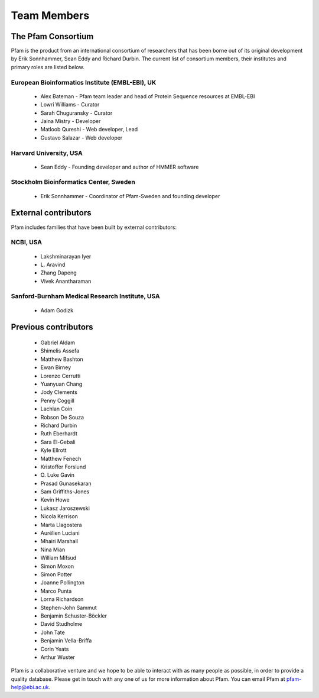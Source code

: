 .. _team-members:

************
Team Members
************

The Pfam Consortium
===================

Pfam is the product from an international consortium of researchers that has been borne out of its original development by Erik Sonnhammer, Sean Eddy and Richard Durbin. The current list of consortium members, their institutes and primary roles are listed below.

European Bioinformatics Institute (EMBL-EBI), UK
------------------------------------------------

    * Alex Bateman - Pfam team leader and head of Protein Sequence resources at EMBL-EBI
    * Lowri Williams - Curator
    * Sarah Chuguransky - Curator
    * Jaina Mistry - Developer
    * Matloob Qureshi - Web developer, Lead
    * Gustavo Salazar - Web developer

Harvard University, USA
-----------------------

    * Sean Eddy - Founding developer and author of HMMER software

Stockholm Bioinformatics Center, Sweden
---------------------------------------

    * Erik Sonnhammer - Coordinator of Pfam-Sweden and founding developer

External contributors
=====================

Pfam includes families that have been built by external contributors:

NCBI, USA
---------

    * Lakshminarayan Iyer
    * L\. Aravind
    * Zhang Dapeng
    * Vivek Anantharaman

Sanford-Burnham Medical Research Institute, USA
-----------------------------------------------

    * Adam Godizk

Previous contributors
=====================

    * Gabriel Aldam
    * Shimelis Assefa
    * Matthew Bashton
    * Ewan Birney
    * Lorenzo Cerrutti
    * Yuanyuan Chang
    * Jody Clements
    * Penny Coggill
    * Lachlan Coin
    * Robson De Souza
    * Richard Durbin
    * Ruth Eberhardt
    * Sara El-Gebali
    * Kyle Ellrott
    * Matthew Fenech
    * Kristoffer Forslund
    * O\. Luke Gavin
    * Prasad Gunasekaran
    * Sam Griffiths-Jones
    * Kevin Howe
    * Lukasz Jaroszewski
    * Nicola Kerrison
    * Marta Llagostera
    * Aurélien Luciani
    * Mhairi Marshall
    * Nina Mian
    * William Mifsud
    * Simon Moxon
    * Simon Potter
    * Joanne Pollington
    * Marco Punta
    * Lorna Richardson
    * Stephen-John Sammut
    * Benjamin Schuster-Böckler
    * David Studholme
    * John Tate
    * Benjamin Vella-Briffa
    * Corin Yeats
    * Arthur Wuster

Pfam is a collaborative venture and we hope to be able to interact with as many people as possible, in order to provide a quality database. Please get in touch with any one of us for more information about Pfam. You can email Pfam at pfam-help@ebi.ac.uk.

